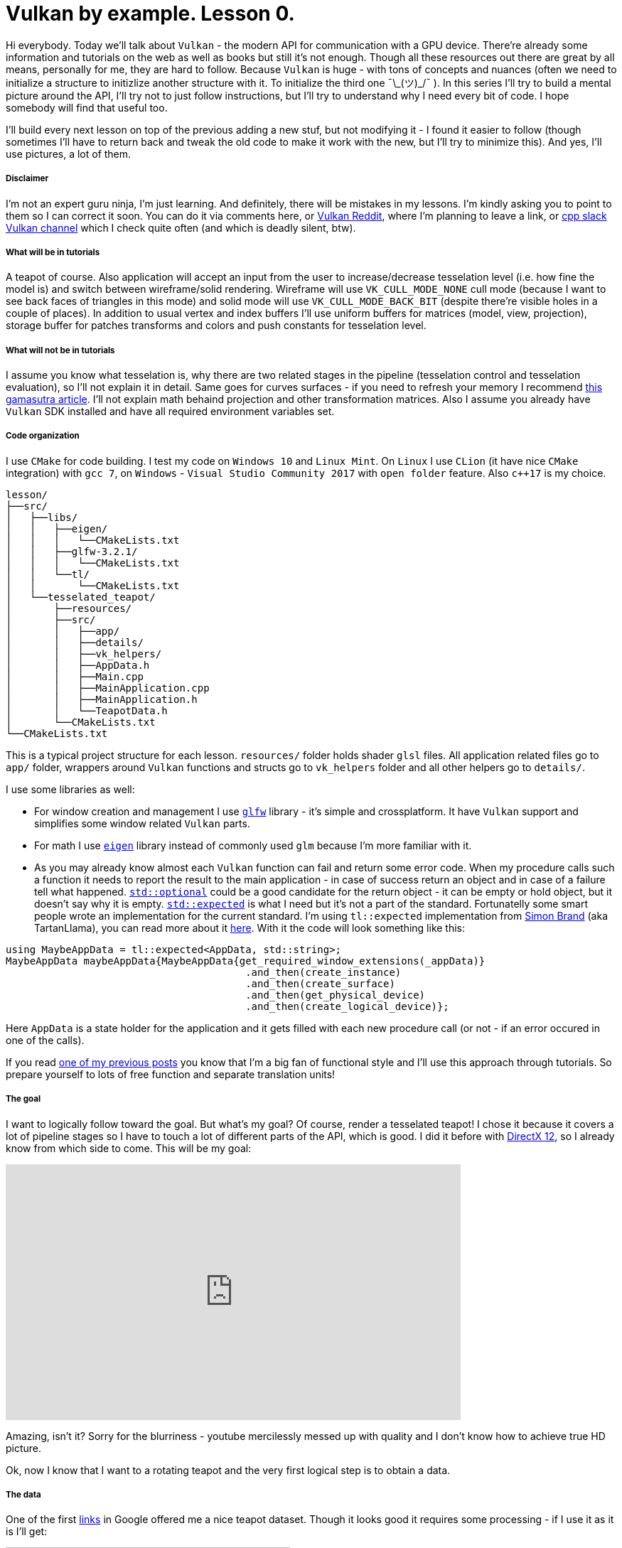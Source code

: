 = Vulkan by example. Lesson 0.
:hp-tags: c++, vulkan

Hi everybody. Today we’ll talk about `Vulkan` - the modern API for communication with a GPU device. There're already some information and tutorials on the web as well as books but still it's not enough. Though all these resources out there are great by all means, personally for me, they are hard to follow. Because `Vulkan` is huge - with tons of concepts and nuances (often we need to initialize a structure to initizlize another structure with it. To initialize the third one ¯\\_(ツ)_/¯ ). In this series I’ll try to build a mental picture around the API, I’ll try not to just follow instructions, but I’ll try to understand why I need every bit of code. I hope somebody will find that useful too.

I’ll build every next lesson on top of the previous adding a new stuf, but not modifying it - I found it easier to follow (though sometimes I’ll have to return back and tweak the old code to make it work with the new, but I’ll try to minimize this). And yes, I’ll use pictures, a lot of them.

===== Disclaimer
I'm not an expert guru ninja, I'm just learning. And definitely, there will be mistakes in my lessons. I'm kindly asking you to point to them so I can correct it soon. You can do it via comments here, or https://www.reddit.com/r/vulkan/[Vulkan Reddit], where I'm planning to leave a link, or https://cpplang.slack.com/[cpp slack Vulkan channel] which I check quite often (and which is deadly silent, btw).

===== What will be in tutorials
A teapot of course. Also application will accept an input from the user to increase/decrease tesselation level (i.e. how fine the model is) and switch between wireframe/solid rendering. Wireframe will use `VK_CULL_MODE_NONE` cull mode (because I want to see back faces of triangles in this mode) and solid mode will use `VK_CULL_MODE_BACK_BIT` (despite there're visible holes in a couple of places). In addition to usual vertex and index buffers I'll use uniform buffers for matrices (model, view, projection), storage buffer for patches transforms and colors and push constants for tesselation level.

===== What will not be in tutorials
I assume you know what tesselation is, why there are two related stages in the pipeline (tesselation control and tesselation evaluation), so I'll not explain it in detail. Same goes for curves surfaces - if you need to refresh your memory I recommend http://www.gamasutra.com/view/feature/131755/curved_surfaces_using_bzier_.php[this gamasutra article]. I'll not explain math behaind projection and other transformation matrices. Also I assume you already have `Vulkan` SDK installed and have all required environment variables set.

===== Code organization
I use `CMake` for code building. I test my code on `Windows 10` and `Linux Mint`. On `Linux` I use `CLion` (it have nice `CMake` integration) with `gcc 7`, on `Windows` - `Visual Studio Community 2017` with `open folder` feature. Also `c++17` is my choice.

----
lesson/
├──src/
│   ├──libs/
│   │   ├──eigen/
│   │   │   └──CMakeLists.txt
│   │   ├──glfw-3.2.1/
│   │   │   └──CMakeLists.txt
│   │   └──tl/
│   │       └──CMakeLists.txt
│   └──tesselated_teapot/
│       ├──resources/
│       ├──src/
│       │   ├──app/
│       │   ├──details/
│       │   ├──vk_helpers/
│       │   ├──AppData.h
│       │   ├──Main.cpp
│       │   ├──MainApplication.cpp
│       │   ├──MainApplication.h
│       │   └──TeapotData.h
│       └──CMakeLists.txt
└──CMakeLists.txt
----
This is a typical project structure for each lesson. `resources/` folder holds shader `glsl` files. All application related files go to `app/` folder, wrappers around `Vulkan` functions and structs go to `vk_helpers` folder and all other helpers go to `details/`.

I use some libraries as well:

- For window creation and management I use http://www.glfw.org/[`glfw`] library - it's simple and crossplatform. It have `Vulkan` support and simplifies some window related `Vulkan` parts.
- For math I use http://eigen.tuxfamily.org/index.php[`eigen`] library instead of commonly used `glm` because I'm more familiar with it.
- As you may already know almost each `Vulkan` function can fail and return some error code. When my procedure calls such a function it needs to report the result to the main application - in case of success return an object and in case of a failure tell what happened. http://en.cppreference.com/w/cpp/utility/optional[`std::optional`] could be a good candidate for the return object - it can be empty or hold object, but it doesn't say why it is empty. http://www.open-std.org/jtc1/sc22/wg21/docs/papers/2017/p0323r4.html[`std::expected`] is what I need but it's not a part of the standard. Fortunatelly some smart people wrote an implementation for the current standard. I'm using `tl::expected` implementation from https://blog.tartanllama.xyz/[Simon Brand] (aka TartanLlama), you can read more about it https://blog.tartanllama.xyz/optional-expected/[here]. With it the code will look something like this:
----
using MaybeAppData = tl::expected<AppData, std::string>;
MaybeAppData maybeAppData{MaybeAppData{get_required_window_extensions(_appData)}
	                          	.and_then(create_instance)
	                          	.and_then(create_surface)
	                          	.and_then(get_physical_device)
	                          	.and_then(create_logical_device)};
----
Here `AppData` is a state holder for the application and it gets filled with each new procedure call (or not - if an error occured in one of the calls).

If you read https://nikitablack.github.io/2017/03/23/Functional-programming-in-c-by-example.html[one of my previous posts] you know that I’m a big fan of functional style and I’ll use this approach through tutorials. So prepare yourself to lots of free function and separate translation units!

===== The goal
I want to logically follow toward the goal. But what's my goal? Of course, render a tesselated teapot! I chose it because it covers a lot of pipeline stages so I have to touch a lot of different parts of the API, which is good. I did it before with https://nikitablack.github.io/2016/07/23/Direct-X-12-by-example.html[DirectX 12], so I already know from which side to come. This will be my goal:

video::8RCWeKLlVew[youtube, width=640, height=360]

Amazing, isn't it? Sorry for the blurriness - youtube mercilessly messed up with quality and I don't know how to achieve true HD picture.

Ok, now I know that I want to a rotating teapot and the very first logical step is to obtain a data.

===== The data
One of the first https://www.sjbaker.org/wiki/index.php?title=The_History_of_The_Teapot[links] in Google offered me a nice teapot dataset. Though it looks good it requires some processing - if I use it as it is I'll get:

image::https://raw.githubusercontent.com/nikitablack/articles_stuff/master/vulkan_by_example/lesson_0/teapot_initial_patches.png["teapot_initial_patches", 400]

The initial data describes only a fraction of the teapot and it's parts have to be duplicated - the body parts have to be rotated 3 times and the handle and the spout have to be mirrored. For these duplicated objects I just added additional indices - _almost_ copies of corresponding parts. For example, the rim patch is presented by 16 indices (I'm using 16-point patches) - `102, 103, 104, 105, 4, 5, 6, 7, 8, 9, 10, 11, 12, 13, 14, 15` - and represents the quarter of the teapot rim. So I added the same indices 3 more times to the indices vector. But as you can gues only adding a copy of indices will not work - I'll end up rendering the same patch in the same place. That's why I have to introduce another vector with patches transformations. Now the original rim patch will be rendered with identity transform, the next one - with 90 deg rotation, the next next one - with 180 deg rotation, and the last one with 270 deg rotation to enclose the surface completely. For mirrored parts it's a little bit harder - if I just make a copy of indices and a use a mirror matrix (which basically a scale matrix) - the winding order will chage. On the following picture I tried to visualize a problem:

image::https://raw.githubusercontent.com/nikitablack/articles_stuff/master/vulkan_by_example/lesson_0/indices_mirror.png["teapot_initial_patches", 321]

Here the right triangle's face points in the positive `x` direction. It's clockwise indices are `1-2-3`. Now if I want the mirrored triangle to face in the negative `x` direction, I can't use `1'-2'-3'` anymore - I need to change the order to `1'-3'-2'` (or change the winding order to counter clockwise - but I don't want that, the entire mesh have to be consistent). That's why I have to tweak indices a bit if I use a mirror matrix.

All the data is stored in `TeapotData.h` file - 28 patches in total. For visualisation I also added a vector with colors - one color for the patch. Later in shader with patch id (and I know this id - the runtime kindly provides it) I will sample transforms and colors and apply the changes to the corresponding patch.

===== The beginning
The basic code flow is pretty straightforward: in `main` I create an instance of `MainApplication` and call it's method `MainApplication::run()` which starts an infinite loop until I close the window. Here's a `MainApplication` interface:

----
class MainApplication
{
public:
	MainApplication(uint32_t windowWidth, uint32_t windowHeight, std::string const & appName);
	~MainApplication();
	
	void run();
	
private:
	void render();

private:
	AppData _appData{};
};
----

`AppData`, as I already told, is a state holder - it holds all the objects required by the application. Right now it's pretty empty:

----
struct AppData
{
	std::string appName{};
	
	GLFWwindow* window{nullptr};
};
----

`appName` is an application name - just an information, and `window` is a ... window pointer:

----
MainApplication::MainApplication(uint32_t const windowWidth, uint32_t const windowHeight, std::string const & appName)
{
	_appData.appName = appName;
	
	GLFWwindow * const window{create_window(windowWidth, windowHeight, appName)};
	
	if (window == nullptr)
		throw runtime_error{"failed to create window"};
	
	_appData.window = window;
	
	glfwSetWindowUserPointer(window, &_appData);
	glfwSetKeyCallback(window, &onKeyPress);
}
----
In `MainApplication's` constructor I first create a window, then set a callback with http://www.glfw.org/docs/latest/group__input.html#ga7e496507126f35ea72f01b2e6ef6d155[`glfwSetKeyCallback`] which listens for `+`, `-` or `space` keys to change tesselation level or rendering mode. In this callback I need to access the current state of the application (`AppData`) so I pass an instance to `glfw`. For the window creation I use one of many free functions - `create_window`:

----
GLFWwindow* create_window(uint32_t const width, uint32_t const height, string const & title)
{
	if (!glfwInit())
		return nullptr;
	
	if (!glfwVulkanSupported())
		return nullptr;
	
	glfwWindowHint(GLFW_CLIENT_API, GLFW_NO_API);
	glfwWindowHint(GLFW_RESIZABLE, GLFW_FALSE);
	
	GLFWwindow * const window{glfwCreateWindow(width, height, title.data(), nullptr, nullptr)};
	
	return window;
}
----
First I initialize `glfw`, next check if `Vulkan` is supported, next tell `glfw` to http://www.glfw.org/docs/latest/context_guide.html#context_object[not use a context] and create non-resizable windows and finally create a window. In my lessons I use fixed window - it simplifies the code a bit.

NOTE: All free functions in the application are _pure_, i.e. they don't change any state and don't have side effects. They always accept arguments by copy or const reference. I store each function in a separate unit (cpp file) and have all declarations in one place (`App.h` file).

After initializaition `MainApplication::run()` is called which loops until the window is closed:

----
void MainApplication::run()
{
	while (!glfwWindowShouldClose(_appData.window))
	{
		glfwPollEvents();
		render();
	}
}
----
Here in the loop I tell `glfw` to invoke registered callbacks and do rendering (empty in this lesson).

In the end in the `MainApplication` destructor I make a cleaning:

----
MainApplication::~MainApplication()
{
	glfwTerminate();
}
----
For now only the window needs to be destroyed.

===== Conclusion
Wow, the whole post and no any single `Vulkan` related line of code! Sorry, that was a long indroduction and I didn't even start to tell about a lot of things I wanted but I promise the next lesson will be much more interesting.